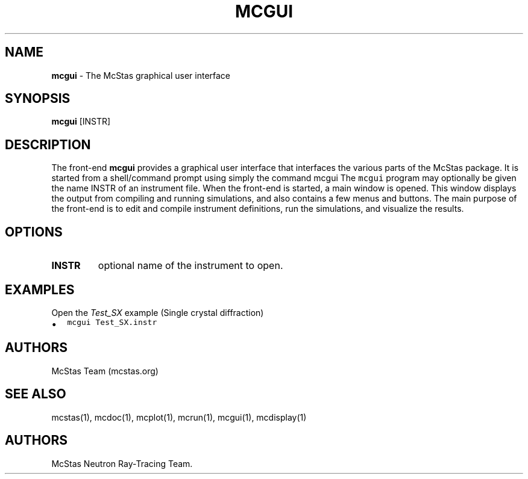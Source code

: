 .\" Automatically generated by Pandoc 2.17.1.1
.\"
.\" Define V font for inline verbatim, using C font in formats
.\" that render this, and otherwise B font.
.ie "\f[CB]x\f[]"x" \{\
. ftr V B
. ftr VI BI
. ftr VB B
. ftr VBI BI
.\}
.el \{\
. ftr V CR
. ftr VI CI
. ftr VB CB
. ftr VBI CBI
.\}
.TH "MCGUI" "1" "July 2024" "" ""
.hy
.SH NAME
.PP
\f[B]mcgui\f[R] - The McStas graphical user interface
.SH SYNOPSIS
.PP
\f[B]mcgui\f[R] [INSTR]
.SH DESCRIPTION
.PP
The front-end \f[B]mcgui\f[R] provides a graphical user interface that
interfaces the various parts of the McStas package.
It is started from a shell/command prompt using simply the command mcgui
The \f[V]mcgui\f[R] program may optionally be given the name INSTR of an
instrument file.
When the front-end is started, a main window is opened.
This window displays the output from compiling and running simulations,
and also contains a few menus and buttons.
The main purpose of the front-end is to edit and compile instrument
definitions, run the simulations, and visualize the results.
.SH OPTIONS
.TP
\f[B]INSTR\f[R]
optional name of the instrument to open.
.SH EXAMPLES
.TP
Open the \f[I]Test_SX\f[R] example (Single crystal diffraction)
.IP \[bu] 2
\f[V]mcgui Test_SX.instr\f[R]
.SH AUTHORS
.PP
McStas Team (mcstas.org)
.SH SEE ALSO
.PP
mcstas(1), mcdoc(1), mcplot(1), mcrun(1), mcgui(1), mcdisplay(1)
.SH AUTHORS
McStas Neutron Ray-Tracing Team.
